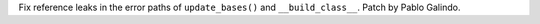 Fix reference leaks in the error paths of ``update_bases()`` and ``__build_class__``. Patch by Pablo Galindo.

